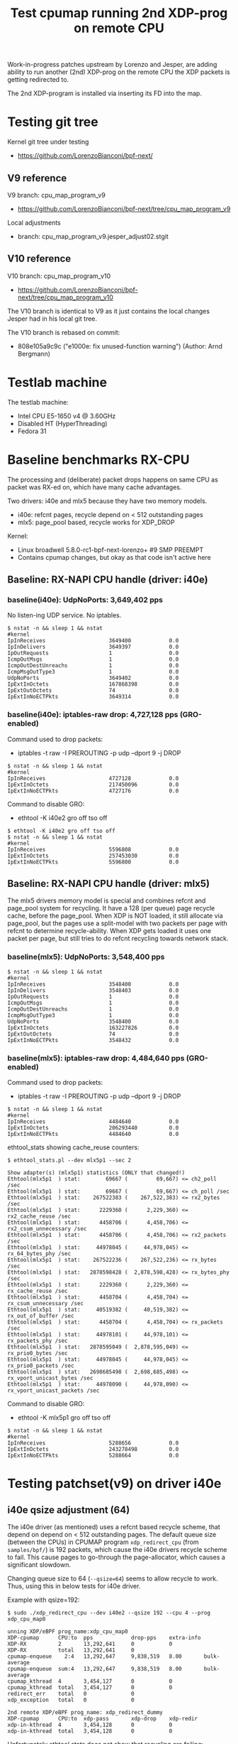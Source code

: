 # -*- fill-column: 76; -*-
#+TITLE: Test cpumap running 2nd XDP-prog on remote CPU
#+CATEGORY: CPUMAP
#+OPTIONS: ^:nil

Work-in-progress patches upstream by Lorenzo and Jesper, are adding ability
to run another (2nd) XDP-prog on the remote CPU the XDP packets is getting
redirected to.

The 2nd XDP-program is installed via inserting its FD into the map.

* Testing git tree

Kernel git tree under testing
- https://github.com/LorenzoBianconi/bpf-next/

** V9 reference

V9 branch: cpu_map_program_v9
- https://github.com/LorenzoBianconi/bpf-next/tree/cpu_map_program_v9

Local adjustments
- branch: cpu_map_program_v9.jesper_adjust02.stgit

** V10 reference

V10 branch: cpu_map_program_v10
- https://github.com/LorenzoBianconi/bpf-next/tree/cpu_map_program_v10

The V10 branch is identical to V9 as it just contains the local changes
Jesper had in his local git tree.

The V10 branch is rebased on commit:
- 808e105a9c9c ("e1000e: fix unused-function warning") (Author: Arnd Bergmann)

* Testlab machine

The testlab machine:
- Intel CPU E5-1650 v4 @ 3.60GHz
- Disabled HT (HyperThreading)
- Fedora 31

* Baseline benchmarks RX-CPU

The processing and (deliberate) packet drops happens on same CPU as packet
was RX-ed on, which have many cache advantages.

Two drivers: i40e and mlx5 because they have two memory models.
- i40e: refcnt pages, recycle depend on < 512 outstanding pages
- mlx5: page_pool based, recycle works for XDP_DROP

Kernel:
- Linux broadwell 5.8.0-rc1-bpf-next-lorenzo+ #9 SMP PREEMPT
- Contains cpumap changes, but okay as that code isn't active here

** Baseline: RX-NAPI CPU handle (driver: i40e)

*** baseline(i40e): UdpNoPorts: 3,649,402 pps

No listen-ing UDP service.
No iptables.

#+begin_example
$ nstat -n && sleep 1 && nstat
#kernel
IpInReceives                    3649400            0.0
IpInDelivers                    3649397            0.0
IpOutRequests                   1                  0.0
IcmpOutMsgs                     1                  0.0
IcmpOutDestUnreachs             1                  0.0
IcmpMsgOutType3                 1                  0.0
UdpNoPorts                      3649402            0.0
IpExtInOctets                   167868398          0.0
IpExtOutOctets                  74                 0.0
IpExtInNoECTPkts                3649314            0.0
#+end_example

*** baseline(i40e): iptables-raw drop: 4,727,128 pps (GRO-enabled)

Command used to drop packets:
- iptables -t raw -I PREROUTING -p udp --dport 9 -j DROP

#+begin_example
$ nstat -n && sleep 1 && nstat
#kernel
IpInReceives                    4727128            0.0
IpExtInOctets                   217450096          0.0
IpExtInNoECTPkts                4727176            0.0
#+end_example

Command to disable GRO:
- ethtool -K i40e2 gro off tso off

#+begin_example
$ ethtool -K i40e2 gro off tso off
$ nstat -n && sleep 1 && nstat
#kernel
IpInReceives                    5596808            0.0
IpExtInOctets                   257453030          0.0
IpExtInNoECTPkts                5596800            0.0
#+end_example


** Baseline: RX-NAPI CPU handle (driver: mlx5)

The mlx5 drivers memory model is special and combines refcnt and page_pool
system for recycling. It have a 128 (per queue) page recycle cache, before
the page_pool. When XDP is NOT loaded, it still allocate via page_pool, but
the pages use a split-model with two packets per page with refcnt to
determine recycle-ability. When XDP gets loaded it uses one packet per page,
but still tries to do refcnt recycling towards network stack.

*** baseline(mlx5): UdpNoPorts: 3,548,400 pps

#+begin_example
$ nstat -n && sleep 1 && nstat
#kernel
IpInReceives                    3548400            0.0
IpInDelivers                    3548403            0.0
IpOutRequests                   1                  0.0
IcmpOutMsgs                     1                  0.0
IcmpOutDestUnreachs             1                  0.0
IcmpMsgOutType3                 1                  0.0
UdpNoPorts                      3548400            0.0
IpExtInOctets                   163227826          0.0
IpExtOutOctets                  74                 0.0
IpExtInNoECTPkts                3548432            0.0
#+end_example

*** baseline(mlx5): iptables-raw drop: 4,484,640 pps (GRO-enabled)

Command used to drop packets:
- iptables -t raw -I PREROUTING -p udp --dport 9 -j DROP

#+begin_example
$ nstat -n && sleep 1 && nstat
#kernel
IpInReceives                    4484640            0.0
IpExtInOctets                   206293440          0.0
IpExtInNoECTPkts                4484640            0.0
#+end_example

ethtool_stats showing cache_reuse counters:
#+begin_example
$ ethtool_stats.pl --dev mlx5p1 --sec 2

Show adapter(s) (mlx5p1) statistics (ONLY that changed!)
Ethtool(mlx5p1  ) stat:        69667 (         69,667) <= ch2_poll /sec
Ethtool(mlx5p1  ) stat:        69667 (         69,667) <= ch_poll /sec
Ethtool(mlx5p1  ) stat:    267522383 (    267,522,383) <= rx2_bytes /sec
Ethtool(mlx5p1  ) stat:      2229360 (      2,229,360) <= rx2_cache_reuse /sec
Ethtool(mlx5p1  ) stat:      4458706 (      4,458,706) <= rx2_csum_unnecessary /sec
Ethtool(mlx5p1  ) stat:      4458706 (      4,458,706) <= rx2_packets /sec
Ethtool(mlx5p1  ) stat:     44978045 (     44,978,045) <= rx_64_bytes_phy /sec
Ethtool(mlx5p1  ) stat:    267522236 (    267,522,236) <= rx_bytes /sec
Ethtool(mlx5p1  ) stat:   2878598428 (  2,878,598,428) <= rx_bytes_phy /sec
Ethtool(mlx5p1  ) stat:      2229360 (      2,229,360) <= rx_cache_reuse /sec
Ethtool(mlx5p1  ) stat:      4458704 (      4,458,704) <= rx_csum_unnecessary /sec
Ethtool(mlx5p1  ) stat:     40519382 (     40,519,382) <= rx_out_of_buffer /sec
Ethtool(mlx5p1  ) stat:      4458704 (      4,458,704) <= rx_packets /sec
Ethtool(mlx5p1  ) stat:     44978101 (     44,978,101) <= rx_packets_phy /sec
Ethtool(mlx5p1  ) stat:   2878595049 (  2,878,595,049) <= rx_prio0_bytes /sec
Ethtool(mlx5p1  ) stat:     44978045 (     44,978,045) <= rx_prio0_packets /sec
Ethtool(mlx5p1  ) stat:   2698685498 (  2,698,685,498) <= rx_vport_unicast_bytes /sec
Ethtool(mlx5p1  ) stat:     44978090 (     44,978,090) <= rx_vport_unicast_packets /sec
#+end_example

Command to disable GRO:
- ethtool -K mlx5p1 gro off tso off

#+begin_example
$ nstat -n && sleep 1 && nstat
#kernel
IpInReceives                    5288656            0.0
IpExtInOctets                   243278498          0.0
IpExtInNoECTPkts                5288664            0.0
#+end_example

* Testing patchset(v9) on driver i40e

** i40e qsize adjustment (64)

The i40e driver (as mentioned) uses a refcnt based recycle scheme, that
depend on depend on < 512 outstanding pages. The default queue size (between
the CPUs) in CPUMAP program =xdp_redirect_cpu= (from =samples/bpf/=) is 192
packets, which cause the i40e drivers recycle scheme to fail. This cause
pages to go-through the page-allocator, which causes a significant slowdown.

Changing queue size to 64 (=--qsize=64=) seems to allow recycle to work.
Thus, using this in below tests for i40e driver.

Example with qsize=192:
#+begin_example
$ sudo ./xdp_redirect_cpu --dev i40e2 --qsize 192 --cpu 4 --prog xdp_cpu_map0

unning XDP/eBPF prog_name:xdp_cpu_map0
XDP-cpumap      CPU:to  pps            drop-pps    extra-info
XDP-RX          2       13,292,641     0           0          
XDP-RX          total   13,292,641     0          
cpumap-enqueue    2:4   13,292,647     9,838,519   8.00       bulk-average
cpumap-enqueue  sum:4   13,292,647     9,838,519   8.00       bulk-average
cpumap_kthread  4       3,454,127      0           0          
cpumap_kthread  total   3,454,127      0           0          
redirect_err    total   0              0          
xdp_exception   total   0              0          

2nd remote XDP/eBPF prog_name: xdp_redirect_dummy
XDP-cpumap      CPU:to  xdp-pass       xdp-drop    xdp-redir
xdp-in-kthread  4       3,454,128      0           0         
xdp-in-kthread  total   3,454,128      0           0         
#+end_example

Unfortunately ethtool stats does not show that recycling are failing:
#+begin_example
Show adapter(s) (i40e2) statistics (ONLY that changed!)
Ethtool(i40e2   ) stat:   2920468143 (  2,920,468,143) <= port.rx_bytes /sec
Ethtool(i40e2   ) stat:     11907326 (     11,907,326) <= port.rx_dropped /sec
Ethtool(i40e2   ) stat:     45632337 (     45,632,337) <= port.rx_size_64 /sec
Ethtool(i40e2   ) stat:     45632326 (     45,632,326) <= port.rx_unicast /sec
Ethtool(i40e2   ) stat:           91 (             91) <= port.tx_bytes /sec
Ethtool(i40e2   ) stat:            1 (              1) <= port.tx_size_127 /sec
Ethtool(i40e2   ) stat:            1 (              1) <= port.tx_unicast /sec
Ethtool(i40e2   ) stat:    795753110 (    795,753,110) <= rx-2.bytes /sec
Ethtool(i40e2   ) stat:     13262552 (     13,262,552) <= rx-2.packets /sec
Ethtool(i40e2   ) stat:     20462471 (     20,462,471) <= rx_dropped /sec
Ethtool(i40e2   ) stat:     33725009 (     33,725,009) <= rx_unicast /sec
Ethtool(i40e2   ) stat:           87 (             87) <= tx-4.bytes /sec
Ethtool(i40e2   ) stat:            1 (              1) <= tx-4.packets /sec
Ethtool(i40e2   ) stat:           87 (             87) <= tx_bytes /sec
Ethtool(i40e2   ) stat:            1 (              1) <= tx_packets /sec
Ethtool(i40e2   ) stat:            1 (              1) <= tx_unicast /sec
#+end_example

Example with qsize=64:
#+begin_example
 sudo ./xdp_redirect_cpu --dev i40e2 --qsize 64 --cpu 4 --prog xdp_cpu_map0
Running XDP/eBPF prog_name:xdp_cpu_map0
XDP-cpumap      CPU:to  pps            drop-pps    extra-info
XDP-RX          2       17,809,657     0           0          
XDP-RX          total   17,809,657     0          
cpumap-enqueue    2:4   17,809,652     13,713,438  8.00       bulk-average
cpumap-enqueue  sum:4   17,809,652     13,713,438  8.00       bulk-average
cpumap_kthread  4       4,096,217      0           0          
cpumap_kthread  total   4,096,217      0           0          
redirect_err    total   0              0          
xdp_exception   total   0              0          

2nd remote XDP/eBPF prog_name: xdp_redirect_dummy
XDP-cpumap      CPU:to  xdp-pass       xdp-drop    xdp-redir
xdp-in-kthread  4       4,096,218      0           0         
xdp-in-kthread  total   4,096,218      0           0       
#+end_example

Calculate slowdown:
 - (1/3454128-1/4096217)*10^9 = 45.38 ns

** CPU-redirect (i40e): UdpNoPorts: 4,102,929 pps

BPF-prog command used:
#+begin_src sh
sudo ./xdp_redirect_cpu --dev i40e2 --qsize 64 --cpu 4 --prog xdp_cpu_map0
#+end_src

The xdp_redirect_dummy program running as 2nd XDP-prog in kthread does
nothing and returns =XDP_PASS=.

#+begin_example
unning XDP/eBPF prog_name:xdp_cpu_map0
XDP-cpumap      CPU:to  pps            drop-pps    extra-info
XDP-RX          2       17,767,786     0           0          
kXDP-RX          total   17,767,787     0          
cpumap-enqueue    2:4   17,767,785     13,664,852  8.00       bulk-average
cpumap-enqueue  sum:4   17,767,786     13,664,853  8.00       bulk-average
cpumap_kthread  4       4,102,929      0           0          
cpumap_kthread  total   4,102,929      0           0          
redirect_err    total   0              0          
xdp_exception   total   0              0          

2nd remote XDP/eBPF prog_name: xdp_redirect_dummy
XDP-cpumap      CPU:to  xdp-pass       xdp-drop    xdp-redir
xdp-in-kthread  4       4,102,930      0           0         
xdp-in-kthread  total   4,102,930      0           0         
#+end_example

#+begin_example
$ nstat -n && sleep 1 && nstat
#kernel
IpInReceives                    4118695            0.0
IpInDelivers                    4118696            0.0
IpOutRequests                   1                  0.0
IcmpOutMsgs                     1                  0.0
IcmpOutDestUnreachs             1                  0.0
IcmpMsgOutType3                 1                  0.0
UdpNoPorts                      4118694            0.0
IpExtInOctets                   189459786          0.0
IpExtOutOctets                  74                 0.0
IpExtInNoECTPkts                4118691            0.0
#+end_example

Disabling loading the "mprog" change the performance a bit
- From: 4,102,929 pps
- To  : 4,202,953 pps
- Diff:  +100,024 pps
- Diff: (1/4102929-1/4202953)*10^9 = 5.8 ns

It is actually surprisingly little overhead, 5.8 nanosec, to run the
XDP-prog on the remote/target CPU.

#+begin_example
sudo ./xdp_redirect_cpu --dev i40e2 --qsize 64 --cpu 4 --prog xdp_cpu_map0 --mprog-disable

Running XDP/eBPF prog_name:xdp_cpu_map0
XDP-cpumap      CPU:to  pps            drop-pps    extra-info
XDP-RX          2       17,730,736     0           0          
XDP-RX          total   17,730,736     0          
cpumap-enqueue    2:4   17,730,742     13,527,783  8.00       bulk-average
cpumap-enqueue  sum:4   17,730,742     13,527,783  8.00       bulk-average
cpumap_kthread  4       4,202,953      0           0          
cpumap_kthread  total   4,202,953      0           0          
redirect_err    total   0              0          
xdp_exception   total   0              0          
#+end_example




** CPU-redirect (i40e): iptables-raw drop: 7,004,219 pps

Command used to drop packets:
- iptables -t raw -I PREROUTING -p udp --dport 9 -j DROP

CPU-redirect command:
#+begin_example
sudo ./xdp_redirect_cpu --dev i40e2 --qsize 64 --cpu 4 --prog xdp_cpu_map0
#+end_example

Notice the result is very impressive compared to RX-CPU raw-drop:
- 4,727,128 pps - baseline(i40e): iptables-raw drop
- 7,004,219 pps - this test: iptables-raw drop on remote CPU
- Diff +2,277,092 pps
- Diff (1/4727128-1/7004220)*10^9 = 68.77 ns

#+begin_example
Running XDP/eBPF prog_name:xdp_cpu_map0
XDP-cpumap      CPU:to  pps            drop-pps    extra-info
XDP-RX          2       17,717,224     0           0          
XDP-RX          total   17,717,224     0          
cpumap-enqueue    2:4   17,717,226     10,713,002  8.00       bulk-average
cpumap-enqueue  sum:4   17,717,226     10,713,002  8.00       bulk-average
cpumap_kthread  4       7,004,219      0           0          
cpumap_kthread  total   7,004,219      0           0          
redirect_err    total   0              0          
xdp_exception   total   0              0          

2nd remote XDP/eBPF prog_name: xdp_redirect_dummy
XDP-cpumap      CPU:to  xdp-pass       xdp-drop    xdp-redir
xdp-in-kthread  4       7,004,220      0           0         
xdp-in-kthread  total   7,004,220      0           0         
#+end_example

With disabled mprog:
#+begin_example
Running XDP/eBPF prog_name:xdp_cpu_map0
XDP-cpumap      CPU:to  pps            drop-pps    extra-info
XDP-RX          2       17,861,630     0           0          
XDP-RX          total   17,861,630     0          
cpumap-enqueue    2:4   17,861,631     10,731,216  8.00       bulk-average
cpumap-enqueue  sum:4   17,861,631     10,731,216  8.00       bulk-average
cpumap_kthread  4       7,130,415      0           0          
cpumap_kthread  total   7,130,415      0           0          
redirect_err    total   0              0          
xdp_exception   total   0     
#+end_example

Diff vs mprog:
- (7130415-7004220) = 126195 pps
- (1/7130415-1/7004220)*10^9 = -2.53 ns

*** Touch data on RX-CPU + iptables-raw drop

Using prog =prog_name:xdp_cpu_map1_touch_data= we can force RX-CPU to touch
payload, as this will show cost of moving these cache-lines across the CPUs.

XDP-redirect command:
#+begin_example
sudo ./xdp_redirect_cpu --dev i40e2 --qsize 64 --cpu 4 --prog xdp_cpu_map1_touch_data
#+end_example

Output:
#+begin_example
Running XDP/eBPF prog_name:xdp_cpu_map1_touch_data
XDP-cpumap      CPU:to  pps            drop-pps    extra-info
XDP-RX          2       17,220,167     0           0          
XDP-RX          total   17,220,167     0          
cpumap-enqueue    2:4   17,220,165     10,748,391  8.00       bulk-average
cpumap-enqueue  sum:4   17,220,165     10,748,391  8.00       bulk-average
cpumap_kthread  4       6,471,781      0           0          
cpumap_kthread  total   6,471,781      0           0          
redirect_err    total   0              0          
xdp_exception   total   0              0          

2nd remote XDP/eBPF prog_name: xdp_redirect_dummy
XDP-cpumap      CPU:to  xdp-pass       xdp-drop    xdp-redir
xdp-in-kthread  4       6,471,781      0           0         
xdp-in-kthread  total   6,471,781      0           0         
#+end_example

Compared against: 7,004,220 pps
 - (6471781-7004220) =  -532439 pps
 - (1/6471781-1/7004220)*10^9 = 11.75 ns

*** RX-CPU do hashing of packets + iptables-raw drop

Do a full parsing of the packet and calculate a hash in RX CPU.

XDP-redirect command:
#+begin_example
sudo ./xdp_redirect_cpu --dev i40e2 --qsize 64 --cpu 4 \
 --prog xdp_cpu_map5_lb_hash_ip_pairs
#+end_example

Output:
#+begin_example
Running XDP/eBPF prog_name:xdp_cpu_map5_lb_hash_ip_pairs
XDP-cpumap      CPU:to  pps            drop-pps    extra-info
XDP-RX          2       12,740,194     0           0          
XDP-RX          total   12,740,194     0          
cpumap-enqueue    2:4   12,740,190     6,274,416   8.00       bulk-average
cpumap-enqueue  sum:4   12,740,190     6,274,416   8.00       bulk-average
cpumap_kthread  4       6,465,781      0           0          
cpumap_kthread  total   6,465,781      0           0          
redirect_err    total   0              0          
xdp_exception   total   0              0          

2nd remote XDP/eBPF prog_name: xdp_redirect_dummy
XDP-cpumap      CPU:to  xdp-pass       xdp-drop    xdp-redir
xdp-in-kthread  4       6,465,782      0           0         
xdp-in-kthread  total   6,465,782      0           0         
#+end_example

There is almost no performance change on target-CPU running =cpumap_kthread=.

The XDP-RX CPU performance is reduced significant:
- From: 17,220,167 pps
- To  : 12,740,190 pps

But it doesn't really matter, as the processing capacity on target/remote
CPU is the bottleneck anyhow.  Thus, we have cycles to spare on RX-CPU.

* Baseline for patchset

Question: Does this patchset introduce any performance regressions?

As can be seen in [[file:cpumap03-optimizations.org]] the cpumap.c code have
been carefully optimized. We want to make sure, these changes doesn't revert
part of those performance gains.

** What to watch out for

Jesper and Lorenzo have already adjusted (in different patchset versions)
where the prefetchw of struct-page happens. It is important to understand
that this is a cache-coherency protocol optimization (e.g. see [[https://en.wikipedia.org/wiki/MESIF_protocol][MESIF]]). The
memory backing struct-page is operated on with atomic refcnt operations.
Thus, on RX-CPU it is in Modified (cache-coherency protocol) state, making
it expensive to access on our target/remote CPU. The prefetchw is asking the
CPU to start moving these cachelines into another cache-coherency state, in
the background before we access them.

** Baseline kernel git info

Popped all patches, testing a baseline kernel at commit:
- 69119673bd50 ("Merge git://git.kernel.org/pub/scm/linux/kernel/git/netdev/net") (Author: Linus Torvalds)

Kernel:
- Linux broadwell 5.8.0-rc1-bpf-next-lorenzo-baseline+ #10 SMP PREEMPT

** Baseline: CPU-redirect (i40e): UdpNoPorts: 4,196,176 pps

(Unloaded netfilter modules)

XDP-redirect CPU command:
#+begin_src sh
sudo ./xdp_redirect_cpu --dev i40e2 --qsize 64 --cpu 4 --prog xdp_cpu_map0
#+end_src

Result: 4,196,176 pps

This result is very close to the patchset 4,202,953 pps (i40e) without the
"mprog" loaded (with "mprog" 4,102,929 pps). *Conclusion*: No regression
observed.

#+begin_example
Running XDP/eBPF prog_name:xdp_cpu_map0
XDP-cpumap      CPU:to  pps            drop-pps    extra-info
XDP-RX          2       18,683,297     0           0          
XDP-RX          total   18,683,297     0          
cpumap-enqueue    2:4   18,683,293     14,487,120  8.00       bulk-average
cpumap-enqueue  sum:4   18,683,293     14,487,120  8.00       bulk-average
cpumap_kthread  4       4,196,176      0           0          
cpumap_kthread  total   4,196,176      0           0          
redirect_err    total   0              0          
xdp_exception   total   0              0          
#+end_example

#+begin_example
$ nstat -n && sleep 1 && nstat
#kernel
IpInReceives                    4194101            0.0
IpInDelivers                    4194101            0.0
IpOutRequests                   1                  0.0
IcmpOutMsgs                     1                  0.0
IcmpOutDestUnreachs             1                  0.0
IcmpMsgOutType3                 1                  0.0
UdpNoPorts                      4194108            0.0
IpExtInOctets                   192925058          0.0
IpExtOutOctets                  74                 0.0
IpExtInNoECTPkts                4194023            0.0
#+end_example
** Baseline: CPU-redirect (i40e): iptables-raw drop: 7,012,141 pps

Drop packets in iptables-raw. Note, this cause iptables modules to be loaded.
#+begin_example
iptables -t raw -I PREROUTING -p udp --dport 9 -j DROP
#+end_example

Result: 7,012,141
- Conclusion: No regression observed

#+begin_example
sudo ./xdp_redirect_cpu --dev i40e2 --qsize 64 --cpu 4 --prog xdp_cpu_map0
Running XDP/eBPF prog_name:xdp_cpu_map0
XDP-cpumap      CPU:to  pps            drop-pps    extra-info
XDP-RX          2       18,643,500     0           0          
XDP-RX          total   18,643,500     0          
cpumap-enqueue    2:4   18,643,503     11,631,361  8.00       bulk-average
cpumap-enqueue  sum:4   18,643,503     11,631,361  8.00       bulk-average
cpumap_kthread  4       7,012,141      0           0          
cpumap_kthread  total   7,012,141      0           0          
redirect_err    total   0              0          
xdp_exception   total   0              0          
#+end_example
* Testing redirect - patchset(v10) on driver i40e

A new advanced feature that comes with this patchset is being able to
XDP_REDIRECT again on the target/remote CPU. Remember first step was to
XDP_REDIRECT the frame via cpumap to a remote/target CPU.  On this CPU we
can now run a "2nd" XDP program, that can redirect again.

This can be used for solving RSS-hashing issues, where the hardware chose to
only deliver packets to a single CPU, in a multi-CPU system.  This issue
have been observed on EspressoBin and with ixgbe with double-tagged VLANs.

** Normal-redirect (i40e): back same device: 12,560,354 pps

XDP-redirect back-same device command:
#+begin_example
sudo ./xdp_redirect_map i40e2 i40e2
input: 9 output: 9
libbpf: Kernel error message: XDP program already attached
WARN: link set xdp fd failed on 9
ifindex 9:    8501803 pkt/s
ifindex 9:   12574709 pkt/s
ifindex 9:   12573984 pkt/s
ifindex 9:   12574664 pkt/s
ifindex 9:   12572677 pkt/s
ifindex 9:   12570511 pkt/s
ifindex 9:   12576605 pkt/s
ifindex 9:   12571091 pkt/s
ifindex 9:   12568339 pkt/s
ifindex 9:   12522768 pkt/s
ifindex 9:   12556959 pkt/s
#+end_example

The numbers from =xdp_redirect_map= cannot be trusted as it counts RX
packets, and don't know if there packets were successfully transmitted.

Thus, results are taking from ethtool (=ethtool_stats.pl=) instead:
- 12,560,354 <= tx_unicast packets/sec

#+begin_example
Show adapter(s) (i40e2) statistics (ONLY that changed!)
Ethtool(i40e2   ) stat:   2900616074 (  2,900,616,074) <= port.rx_bytes /sec
Ethtool(i40e2   ) stat:     13180998 (     13,180,998) <= port.rx_dropped /sec
Ethtool(i40e2   ) stat:     45322138 (     45,322,138) <= port.rx_size_64 /sec
Ethtool(i40e2   ) stat:     45322127 (     45,322,127) <= port.rx_unicast /sec
Ethtool(i40e2   ) stat:    803862264 (    803,862,264) <= port.tx_bytes /sec
Ethtool(i40e2   ) stat:     12560338 (     12,560,338) <= port.tx_size_64 /sec
Ethtool(i40e2   ) stat:     12560327 (     12,560,327) <= port.tx_unicast /sec
Ethtool(i40e2   ) stat:    753621258 (    753,621,258) <= rx-3.bytes /sec
Ethtool(i40e2   ) stat:     12560354 (     12,560,354) <= rx-3.packets /sec
Ethtool(i40e2   ) stat:    753619361 (    753,619,361) <= rx_bytes /sec
Ethtool(i40e2   ) stat:     19580801 (     19,580,801) <= rx_dropped /sec
Ethtool(i40e2   ) stat:     12560323 (     12,560,323) <= rx_packets /sec
Ethtool(i40e2   ) stat:     32141140 (     32,141,140) <= rx_unicast /sec
Ethtool(i40e2   ) stat:     12560354 (     12,560,354) <= tx_unicast /sec
#+end_example

** CPU-redirect (i40e): 2nd XDP_REDIRECT: 8,799,342 pps

The command to double-redirect is a bit long:
#+begin_src sh
sudo ./xdp_redirect_cpu --dev i40e2 --qsize 64 --cpu 4 --prog xdp_cpu_map0 \
  --mprog-name xdp_redirect \
  --redirect-map tx_port \
  --redirect-device i40e2
#+end_src

#+begin_example
Running XDP/eBPF prog_name:xdp_cpu_map0
XDP-cpumap      CPU:to  pps            drop-pps    extra-info
XDP-RX          1       17,533,635     0           0          
XDP-RX          total   17,533,635     0          
cpumap-enqueue    1:4   17,533,609     8,732,956   8.00       bulk-average
cpumap-enqueue  sum:4   17,533,609     8,732,956   8.00       bulk-average
cpumap_kthread  4       8,800,644      0           0          
cpumap_kthread  total   8,800,644      0           0          
redirect_err    total   0              0          
xdp_exception   total   0              0          

2nd remote XDP/eBPF prog_name: xdp_redirect
XDP-cpumap      CPU:to  xdp-pass       xdp-drop    xdp-redir
xdp-in-kthread  4       0              0           8,800,645 
xdp-in-kthread  total   0              0           8,800,645 
#+end_example

ethtool_stats.pl:
#+begin_example
Show adapter(s) (i40e2) statistics (ONLY that changed!)
Ethtool(i40e2   ) stat:   2876960152 (  2,876,960,152) <= port.rx_bytes /sec
Ethtool(i40e2   ) stat:     12561014 (     12,561,014) <= port.rx_dropped /sec
Ethtool(i40e2   ) stat:     44952355 (     44,952,355) <= port.rx_size_64 /sec
Ethtool(i40e2   ) stat:     44952501 (     44,952,501) <= port.rx_unicast /sec
Ethtool(i40e2   ) stat:    563159066 (    563,159,066) <= port.tx_bytes /sec
Ethtool(i40e2   ) stat:      8799338 (      8,799,338) <= port.tx_size_64 /sec
Ethtool(i40e2   ) stat:      8799360 (      8,799,360) <= port.tx_unicast /sec
Ethtool(i40e2   ) stat:   1051485080 (  1,051,485,080) <= rx-1.bytes /sec
Ethtool(i40e2   ) stat:     17524751 (     17,524,751) <= rx-1.packets /sec
Ethtool(i40e2   ) stat:    527959995 (    527,959,995) <= rx_bytes /sec
Ethtool(i40e2   ) stat:     14866622 (     14,866,622) <= rx_dropped /sec
Ethtool(i40e2   ) stat:      8799333 (      8,799,333) <= rx_packets /sec
Ethtool(i40e2   ) stat:     32391369 (     32,391,369) <= rx_unicast /sec
Ethtool(i40e2   ) stat:      8799342 (      8,799,342) <= tx_unicast /sec
#+end_example

Using result: 8,799,342 pps (tx_unicast)

Compared to directly redirect:
 - 12560354-8799342 = 3761012 pps
 - (1/12560354-1/8799342)*10^9 = -34.02 ns

The pps performance difference looks big (3.76 Mpps), but the overhead in
nano-seconds are only 34.02 ns. Loading iptables (only filter table) with an
empty ruleset increase packet overhead with 26.76 ns.

Thus, the results are actually quite good. Only having an overhead of
34.02ns, from moving the packet to a remote CPU and redirecting it again is
actually pretty low-overhead.


* Testing XDP_DROP - patchset(v10) on driver i40e

** XDP_DROP (i40e) on RX-CPU: 32,042,560 pps

Result: 32,042,560 (rx-1.packets) packets/sec

Usign xdp1 to drop packets on RX-CPU:
#+begin_example
 sudo ./xdp1 i40e2
proto 17:   18219056 pkt/s
proto 17:   32095399 pkt/s
proto 17:   32091899 pkt/s
proto 17:   32095376 pkt/s
proto 17:   32021001 pkt/s
#+end_example

#+begin_example
Show adapter(s) (i40e2) statistics (ONLY that changed!)
Ethtool(i40e2   ) stat:   2917377586 (  2,917,377,586) <= port.rx_bytes /sec
Ethtool(i40e2   ) stat:     11915658 (     11,915,658) <= port.rx_dropped /sec
Ethtool(i40e2   ) stat:     45584005 (     45,584,005) <= port.rx_size_64 /sec
Ethtool(i40e2   ) stat:     45584023 (     45,584,023) <= port.rx_unicast /sec
Ethtool(i40e2   ) stat:   1922553617 (  1,922,553,617) <= rx-1.bytes /sec
Ethtool(i40e2   ) stat:     32042560 (     32,042,560) <= rx-1.packets /sec
Ethtool(i40e2   ) stat:      1625810 (      1,625,810) <= rx_dropped /sec
Ethtool(i40e2   ) stat:     33668368 (     33,668,368) <= rx_unicast /sec
#+end_example

Perf stats:
#+begin_export
$ perf stat -C1 -e cycles -e  instructions -e cache-references -e cache-misses -e branches:k -e branch-misses:k -e l2_rqsts.all_code_rd -e l2_rqsts.code_rd_hit -e l2_rqsts.code_rd_miss -e L1-icache-load-misses -r 4 sleep 1

 Performance counter stats for 'CPU(s) 1' (4 runs):

  3.999.267.015      cycles                                              ( +-  0,02% )
  9.162.584.243      instructions          #  2,29  insn per cycle       ( +-  0,02% )
    114.072.706      cache-references                                    ( +-  0,02% )
            193      cache-misses          #  0,000 % of all cache refs  ( +- 69,38% )
  1.981.489.650      branches:k                                          ( +-  0,02% )
      2.182.199      branch-misses:k       #  0,11% of all branches      ( +-  0,04% )
        333.429      l2_rqsts.all_code_rd                                ( +-  1,27% )
        313.376      l2_rqsts.code_rd_hit                                ( +-  1,48% )
         19.961      l2_rqsts.code_rd_miss                               ( +-  3,19% )
         89.349      L1-icache-load-misses                               ( +-  0,63% )

     1,00127131 +- 0,00000862 seconds time elapsed  ( +-  0,00% )
#+end_export

** CPU-redirect (i40e): XDP_DROP on remote CPU

#+begin_src sh
sudo ./xdp_redirect_cpu --dev i40e2 --qsize 64 --cpu 4 --prog xdp_cpu_map0 \
  --mprog-filename xdp1_kern.o \
  --mprog-name xdp1
#+end_src

Output:
#+begin_example
Running XDP/eBPF prog_name:xdp_cpu_map0
XDP-cpumap      CPU:to  pps            drop-pps    extra-info
XDP-RX          1       18,316,778     0           0          
XDP-RX          total   18,316,778     0          
cpumap-enqueue    1:4   18,316,774     35,383      8.00       bulk-average
cpumap-enqueue  sum:4   18,316,774     35,383      8.00       bulk-average
cpumap_kthread  4       18,281,394     0           2,683      sched
cpumap_kthread  total   18,281,394     0           2,683      sched-sum
redirect_err    total   0              0          
xdp_exception   total   0              0          

2nd remote XDP/eBPF prog_name: xdp1
XDP-cpumap      CPU:to  xdp-pass       xdp-drop    xdp-redir
xdp-in-kthread  4       0              18,281,395  0         
xdp-in-kthread  total   0              18,281,395  0         
#+end_example

Result: 18,281,395 pps
- Cost per packet: 54.70 ns ((1/18281395)*10^9)

Comparing to XDP_DROP directly on RX-CPU (32,042,560 pps) looks like a huge
difference, but it is actually smaller than you think. The difference might
be large in PPS, but at these high PPS speeds a small change in per packet
overhead have a huge PPS effect. The difference in overhead in nano-seconds
is only: 23.68ns ((1/18281395-1/32237558)*10^9).

It is actually very impressive, that the overhead this low 23.68ns, to move
a packet between CPUs. As a single cache-miss on this system cost around
17.45 ns (measured with lmbench lat_mem_rd). (extra info L2 cache 5.36 ns)

Output from perf stat:
#+begin_example
 perf stat -C4 -e cycles -e  instructions -e cache-references -e cache-misses -e branches:k -e branch-misses:k -e l2_rqsts.all_code_rd -e l2_rqsts.code_rd_hit -e l2_rqsts.code_rd_miss -e L1-icache-load-misses -r 4 sleep 1

 Performance counter stats for 'CPU(s) 4' (4 runs):

  3.751.072.860   cycles                                             ( +-  0,02% )
  4.939.611.693   instructions          # 1,32  insn per cycle       ( +-  0,02% )
     94.731.692   cache-references                                   ( +-  0,18% )
            916   cache-misses          # 0,001 % of all cache refs  ( +- 32,90% )
    970.593.949   branches:k                                         ( +-  0,02% )
      4.401.589   branch-misses:k       # 0,45% of all branches      ( +-  0,61% )
        598.914   l2_rqsts.all_code_rd                               ( +-  0,58% )
        524.829   l2_rqsts.code_rd_hit                               ( +-  0,50% )
         73.897   l2_rqsts.code_rd_miss                              ( +-  1,29% )
        175.548   L1-icache-load-misses                              ( +-  0,75% )

     1,00127269 +- 0,00000840 seconds time elapsed  ( +-  0,00% )
#+end_example

The perf stat measurements also show that we don't have any real
cache-misses.

The 1,32 instructions per cycle is surprisingly low. There are indications
that this caused by =page_frag_free()= call, as perf record of
=instructions= show that 25% of all instructions are spend there (in
arch_atomic_dec_and_test() =lock   decl   0x34(%rdi)=).

The cache-references (94.731.692) divided by (18,281,395) packets per sec
(94731692/18281395) show that we have 5.18 cache-references per packet.

The (4.406.506) branch-misses:k is lower than the packets per sec. Thus, we
don't have a miss per packet, which is good.


